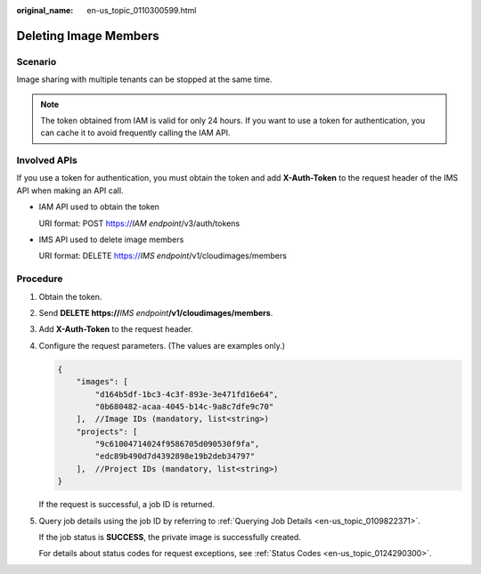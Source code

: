 :original_name: en-us_topic_0110300599.html

.. _en-us_topic_0110300599:

Deleting Image Members
======================

Scenario
--------

Image sharing with multiple tenants can be stopped at the same time.

.. note::

   The token obtained from IAM is valid for only 24 hours. If you want to use a token for authentication, you can cache it to avoid frequently calling the IAM API.

Involved APIs
-------------

If you use a token for authentication, you must obtain the token and add **X-Auth-Token** to the request header of the IMS API when making an API call.

-  IAM API used to obtain the token

   URI format: POST https://*IAM endpoint*/v3/auth/tokens

-  IMS API used to delete image members

   URI format: DELETE https://*IMS endpoint*/v1/cloudimages/members

Procedure
---------

#. Obtain the token.

#. Send **DELETE https://**\ *IMS endpoint*\ **/v1/cloudimages/members**.

#. Add **X-Auth-Token** to the request header.

#. Configure the request parameters. (The values are examples only.)

   .. code-block::

      {
          "images": [
              "d164b5df-1bc3-4c3f-893e-3e471fd16e64",
              "0b680482-acaa-4045-b14c-9a8c7dfe9c70"
          ],  //Image IDs (mandatory, list<string>)
          "projects": [
              "9c61004714024f9586705d090530f9fa",
              "edc89b490d7d4392898e19b2deb34797"
          ],  //Project IDs (mandatory, list<string>)
      }

   If the request is successful, a job ID is returned.

#. Query job details using the job ID by referring to :ref:`Querying Job Details <en-us_topic_0109822371>`.

   If the job status is **SUCCESS**, the private image is successfully created.

   For details about status codes for request exceptions, see :ref:`Status Codes <en-us_topic_0124290300>`.
